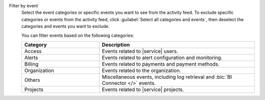 Filter by event
  Select the event categories or specific events you want to see from
  the activity feed. To exclude specific categories or events from the
  activity feed, click :guilabel:`Select all categories and events`,
  then deselect the categories and events you want to exclude.

  You can filter events based on the following categories:

  .. list-table::
      :header-rows: 1
      :widths: 20 40

      * - Category
        - Description

      * - Access
        - Events related to |service| users.

      * - Alerts
        - Events related to alert configuration and monitoring.

      * - Billing
        - Events related to payments and payment methods.

      * - Organization
        - Events related to the organization.

      * - Others
        - Miscellaneous events, including log retrieval and
          :bic:`BI Connector </>` events.

      * - Projects
        - Events related to |service| projects.
